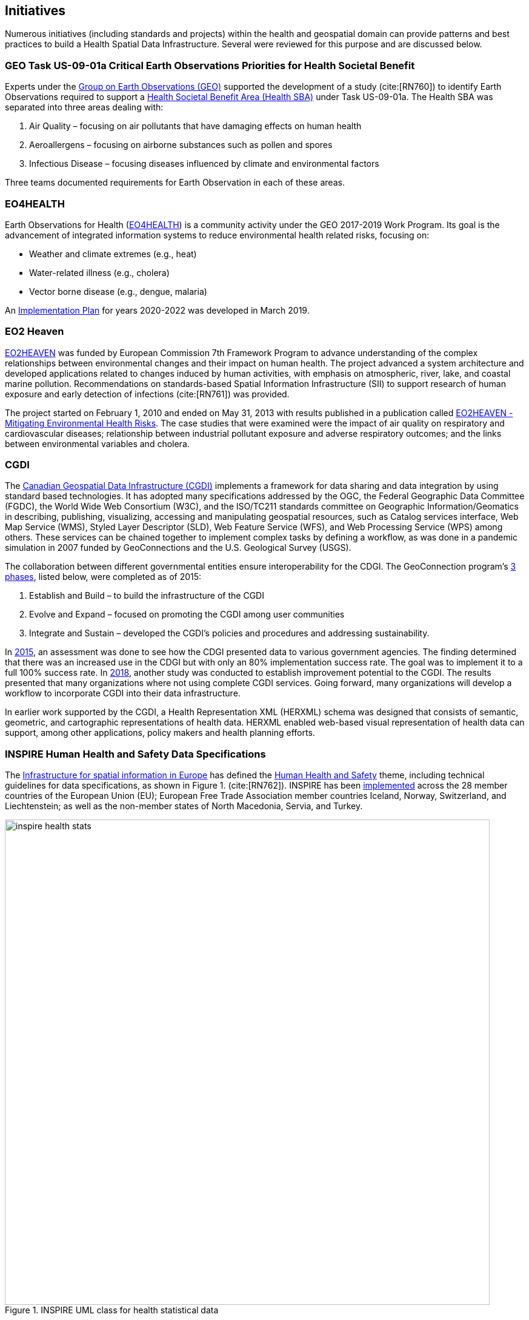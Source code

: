 == Initiatives

Numerous initiatives (including standards and projects) within the health and geospatial domain can provide patterns and best practices to build a Health Spatial Data Infrastructure. Several were reviewed for this purpose and are discussed below.

[#geo-Task-eo-health]
=== GEO Task US-09-01a Critical Earth Observations Priorities for Health Societal Benefit
Experts under the https://www.earthobservations.org/index.php[Group on Earth Observations (GEO)] supported the development of a study (cite:[RN760]) to identify Earth Observations required to support a https://sbageotask.larc.nasa.gov/humanhealth.html[Health Societal Benefit Area (Health SBA)] under Task US-09-01a. The Health SBA was separated into three areas dealing with: 

1.	Air Quality – focusing on air pollutants that have damaging effects on human health
2.	Aeroallergens – focusing on airborne substances such as pollen and spores
3.	Infectious Disease – focusing diseases influenced by climate and environmental factors 

Three teams documented requirements for Earth Observation in each of these areas.

[#eo4health]
=== EO4HEALTH
Earth Observations for Health (http://www.earthobservations.org/activity.php?id=143[EO4HEALTH])  is a community activity under the GEO 2017-2019 Work Program. Its goal is the advancement of integrated information systems to reduce environmental health related risks, focusing on:

*  Weather and climate extremes (e.g., heat)
*  Water-related illness (e.g., cholera)
*  Vector borne disease (e.g., dengue, malaria)

An https://www.earthobservations.org/documents/gwp20_22/eo_for_health_ip.pdf[Implementation Plan] for years 2020-2022 was developed in March 2019. 

[#eo2heaven]
=== EO2 Heaven

http://www.opengeospatial.org/projects/initiatives/eo2heaven[EO2HEAVEN] was funded by European Commission 7th Framework Program to advance understanding of the complex relationships between environmental changes and their impact on human health. The project advanced a system architecture and developed applications related to changes induced by human activities, with emphasis on atmospheric, river, lake, and coastal marine pollution. Recommendations on standards-based Spatial Information Infrastructure (SII) to support research of human exposure and early detection of infections (cite:[RN761]) was provided.

The project started on February 1, 2010 and ended on May 31, 2013 with results published in a publication called https://www.iosb.fraunhofer.de/servlet/is/26790/D6.10_EO2HEAVEN_Book.pdf[EO2HEAVEN - Mitigating Environmental Health Risks]. The case studies that were examined were the impact of air quality on respiratory and cardiovascular diseases; relationship between industrial pollutant exposure and adverse respiratory outcomes; and the links between environmental variables and cholera. 

[#cgdi]
=== CGDI

The http://www.nrcan.gc.ca/earth-sciences/geomatics/canadas-spatial-data-infrastructure/10783[Canadian Geospatial Data Infrastructure (CGDI)] implements a framework for data sharing and data integration by using standard based technologies. It has adopted many specifications addressed by the OGC, the Federal Geographic Data Committee (FGDC), the World Wide Web Consortium (W3C), and the ISO/TC211 standards committee on Geographic Information/Geomatics in describing, publishing, visualizing, accessing and manipulating geospatial resources, such as Catalog services interface, Web Map Service (WMS), Styled Layer Descriptor (SLD), Web Feature Service (WFS), and Web Processing Service (WPS) among others. These services can be chained together to implement complex tasks by defining a workflow, as was done in a pandemic simulation in 2007 funded by GeoConnections and the U.S. Geological Survey (USGS).

The collaboration between different governmental entities ensure interoperability for the CDGI. The GeoConnection program’s http://publications.gc.ca/collections/collection_2016/rncan-nrcan/M104-8-2012-eng.pdf[3 phases], listed below, were completed as of 2015: 

1.	Establish and Build – to build the infrastructure of the CGDI
2.	Evolve and Expand – focused on promoting the CGDI among user communities
3.	Integrate and Sustain – developed the CGDI’s policies and procedures and addressing sustainability.  

In https://geoscan.nrcan.gc.ca/starweb/geoscan/servlet.starweb?path=geoscan/downloade.web&search1=R=297880[2015], an assessment was done to see how the CDGI presented data to various government agencies. The finding determined that there was an increased use in the CDGI but with only an 80% implementation success rate. The goal was to implement it to a full 100% success rate. In https://geoscan.nrcan.gc.ca/starweb/geoscan/servlet.starweb?path=geoscan/downloade.web&search1=R=314606[2018], another study was conducted to establish improvement potential to the CGDI. The results presented that many organizations where not using complete CGDI services. Going forward, many organizations will develop a workflow to incorporate CGDI into their data infrastructure.

In earlier work supported by the CGDI, a Health Representation XML (HERXML) schema was designed that consists of semantic, geometric, and cartographic representations of health data. HERXML enabled web-based visual representation of health data can support, among other applications, policy makers and health planning efforts.  

[#inspire-health-specs]
=== INSPIRE Human Health and Safety Data Specifications
The http://inspire.ec.europa.eu/[Infrastructure for spatial information in Europe] has defined the http://inspire.ec.europa.eu/Themes/119/2892[Human Health and Safety] theme, including technical guidelines for data specifications, as shown in Figure 1. (cite:[RN762]). INSPIRE has been https://inspire.ec.europa.eu/INSPIRE-in-your-Country[implemented] across the 28 member countries of the European Union (EU); European Free Trade Association member countries Iceland, Norway, Switzerland, and Liechtenstein; as well as the non-member states of North Macedonia, Servia, and Turkey. 

[[inspire-health-stats-img]]
.INSPIRE UML class for health statistical data
image::images/inspire-health-stats.png[width=800]


[#geo-darma]
=== GEO-DARMA
The https://www.earthobservations.org/activity.php?id=110[Data Access for Risk Management (DARMA)] initiative aims to increase the availability and accuracy of risk related information to allow decision-makers to simulate the impact of risk reduction measures and make informed decisions about risk reduction investment. The type of risk information useful to decision makers depends on the geographical location, the type of risk affecting the region (e.g., weather, natural disaster, and rapid urbanization), local policies, and more. https://www.earthobservations.org/activity.php?id=49[GEO-DARMA] addresses several articles of the Sendai Framework such as articles 24 and 25 that calls for the "promotion and enhancement through International cooperation, including technology transfer, (of) access to and use of non-sensitive data, information, as appropriate, communications and geospatial and space-based technologies and related services." GEO-DARMA will define end-to-end solutions fostering the use of accurate Earth Observation data risk information products and services for evidence-based decision making.

GEO-DARMA is one of the major initiatives that is supported by space agencies as a follow-on action to the Sendai Framework for Disaster Risk Reduction 2015-2030.  Their https://www.earthobservations.org/activity.php?id=110[long-term goal] is to use EO data and EO-based risk information to increase awareness with donor agencies like The World Bank of the promise of EO solutions. There are http://ceos.org/ourwork/workinggroups/disasters/geo-darma/[3 phases] beginning with a Concept Phase and continuing to a Prototyping Phase, that aims to establish demonstrations in representative areas of the added value of using satellite data for multi-hazard DRR in an international context. The third and final phase is an Operational Phase in which GEO-DARMA is a selecting on a case-by-case basis the projects to move towards operations based on their benefits to stakeholders and sustainability. 


[#linked-open-data-gdr]
=== LODGD
The http://www.codata.org/task-groups/linked-open-data-for-global-disaster-risk-research[Linked Open Data for Global Disaster Risk (LODGD)] group, as part of the interdisciplinary http://www.codata.org/[Committee on Data for Science and Technology (CODATA)], aims to address the challenge of management and integration of disaster-related data for research and policy making. This Task Group has produced http://www.codata.org/task-groups/linked-open-data-for-global-disaster-risk-research[three white papers] on this topic. In its first white paper publication (cite:[RN763]), the group highlighted the importance of data interconnectivity from different scientific disciplines such as hydrology, meteorology, climate, civil engineering, land use, and public health. CODATA produced a second white paper, titled http://www.irdrinternational.org/2019/09/17/next-generation-disaster-data-infrastructure/[“Next Generation Disaster Data Infrastructure”] stated the importance of developing an infrastructure that includes information system and services that a region can depend on to gather, process, and display disaster data to reduce the impact of natural disasters. A third expected white paper on “National Policy Study on Disaster Data around the World” is set to be published sometime in 2019.

[#irdr-data]
=== IRDR-DATA
The http://www.irdrinternational.org/projects/data/[Disaster Loss Data (DATA)] project, under the umbrella of the http://www.irdrinternational.org/what-we-do/overview/[Integrated Research on Disaster Risk (IRDR)] program, brings together stakeholders from different disciplines and sectors to study issues related to the collection, storage, and dissemination of disaster of loss data. A http://www.irdrinternational.org/2019/09/17/next-generation-disaster-data-infrastructure/[white paper] was published established the need of disaster data collection and a data base to visualize the data. 

[#mesh]
=== MeSH
The https://www.nlm.nih.gov/mesh/[Medical Subject Headings (MeSH)] is the US National Library of Medicine's thesaurus. It provides a controlled vocabulary of terminology useful for indexing and cataloging biomedical and pharmaceutical information.

[#snomed]
=== SNOMED
The https://www.nlm.nih.gov/healthit/snomedct/[Systematized Nomenclature of Medicine (SNOMED)] provides a comprehensive controlled vocabulary for terms related to anatomy, diseases, findings, procedures, microorganisms, substances, and other topics. It is used by the U.S. Federal Government systems for the electronic exchange of clinical health information.

[#umls]
===  UMLS
The https://www.nlm.nih.gov/research/umls/[Unified Medical Language System (UMLS)] provides controlled vocabularies for biomedical information and health records. Useful applications build with UMLS can enable linking of records (via codes or terms) between doctor's, care centers, pharmacies, and insurance companies.

